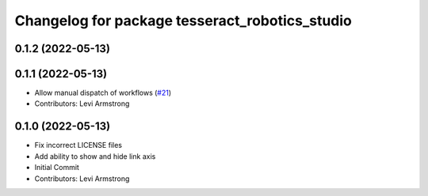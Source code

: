 ^^^^^^^^^^^^^^^^^^^^^^^^^^^^^^^^^^^^^^^^^^^^^^^
Changelog for package tesseract_robotics_studio
^^^^^^^^^^^^^^^^^^^^^^^^^^^^^^^^^^^^^^^^^^^^^^^

0.1.2 (2022-05-13)
------------------

0.1.1 (2022-05-13)
------------------
* Allow manual dispatch of workflows (`#21 <https://github.com/tesseract-robotics/tesseract_gui/issues/21>`_)
* Contributors: Levi Armstrong

0.1.0 (2022-05-13)
------------------
* Fix incorrect LICENSE files
* Add ability to show and hide link axis
* Initial Commit
* Contributors: Levi Armstrong
